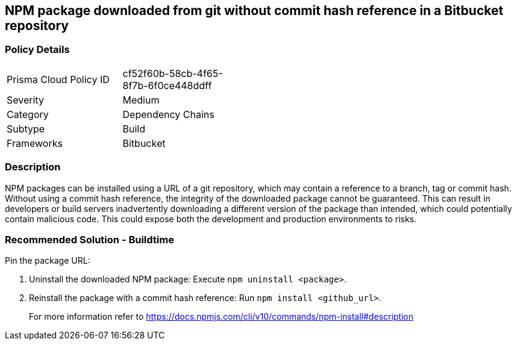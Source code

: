 == NPM package downloaded from git without commit hash reference in a Bitbucket repository

=== Policy Details 

[width=45%]
[cols="1,1"]
|=== 

|Prisma Cloud Policy ID 
|cf52f60b-58cb-4f65-8f7b-6f0ce448ddff 

|Severity
|Medium
// add severity level

|Category
|Dependency Chains 
// add category+link

|Subtype
|Build
// add subtype-build/runtime

|Frameworks
|Bitbucket

|=== 

=== Description

NPM packages can be installed using a URL of a git repository, which may contain a reference to a branch, tag or commit hash. Without using a commit hash reference, the integrity of the downloaded package cannot be guaranteed. This can result in developers or build servers inadvertently downloading a different version of the package than intended, which could potentially contain malicious code. This could expose both the development and production environments to risks.

=== Recommended Solution - Buildtime

Pin the package URL:

. Uninstall the downloaded NPM package: Execute `npm uninstall <package>`.
. Reinstall the package with a commit hash reference: Run `npm install <github_url>`.
+
For more information refer to https://docs.npmjs.com/cli/v10/commands/npm-install#description
